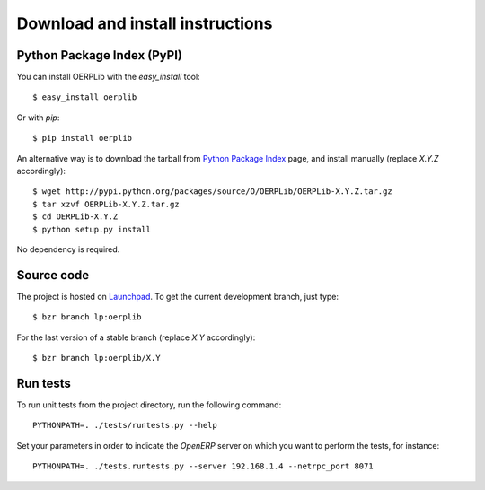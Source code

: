 .. _download-install:

Download and install instructions
=================================

Python Package Index (PyPI)
---------------------------

You can install OERPLib with the `easy_install` tool::

    $ easy_install oerplib

Or with `pip`::

    $ pip install oerplib

An alternative way is to download the tarball from
`Python Package Index <http://pypi.python.org/pypi/OERPLib/>`_ page,
and install manually (replace `X.Y.Z` accordingly)::

    $ wget http://pypi.python.org/packages/source/O/OERPLib/OERPLib-X.Y.Z.tar.gz
    $ tar xzvf OERPLib-X.Y.Z.tar.gz
    $ cd OERPLib-X.Y.Z
    $ python setup.py install

No dependency is required.

Source code
-----------

The project is hosted on `Launchpad <https://launchpad.net/oerplib>`_.
To get the current development branch, just type::

    $ bzr branch lp:oerplib

For the last version of a stable branch (replace `X.Y` accordingly)::

    $ bzr branch lp:oerplib/X.Y

Run tests
---------

.. versionadded:: 0.4.0

To run unit tests from the project directory, run the following command::

    PYTHONPATH=. ./tests/runtests.py --help

Set your parameters in order to indicate the `OpenERP` server on which you
want to perform the tests, for instance::

    PYTHONPATH=. ./tests.runtests.py --server 192.168.1.4 --netrpc_port 8071

